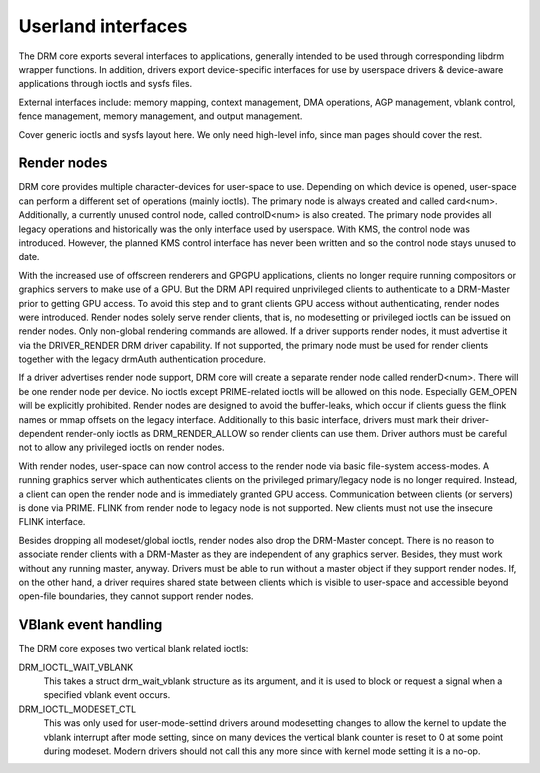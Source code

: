 
.. _drmExternals:

===================
Userland interfaces
===================

The DRM core exports several interfaces to applications, generally intended to be used through corresponding libdrm wrapper functions. In addition, drivers export device-specific
interfaces for use by userspace drivers & device-aware applications through ioctls and sysfs files.

External interfaces include: memory mapping, context management, DMA operations, AGP management, vblank control, fence management, memory management, and output management.

Cover generic ioctls and sysfs layout here. We only need high-level info, since man pages should cover the rest.


Render nodes
============

DRM core provides multiple character-devices for user-space to use. Depending on which device is opened, user-space can perform a different set of operations (mainly ioctls). The
primary node is always created and called card<num>. Additionally, a currently unused control node, called controlD<num> is also created. The primary node provides all legacy
operations and historically was the only interface used by userspace. With KMS, the control node was introduced. However, the planned KMS control interface has never been written
and so the control node stays unused to date.

With the increased use of offscreen renderers and GPGPU applications, clients no longer require running compositors or graphics servers to make use of a GPU. But the DRM API
required unprivileged clients to authenticate to a DRM-Master prior to getting GPU access. To avoid this step and to grant clients GPU access without authenticating, render nodes
were introduced. Render nodes solely serve render clients, that is, no modesetting or privileged ioctls can be issued on render nodes. Only non-global rendering commands are
allowed. If a driver supports render nodes, it must advertise it via the DRIVER_RENDER DRM driver capability. If not supported, the primary node must be used for render clients
together with the legacy drmAuth authentication procedure.

If a driver advertises render node support, DRM core will create a separate render node called renderD<num>. There will be one render node per device. No ioctls except
PRIME-related ioctls will be allowed on this node. Especially GEM_OPEN will be explicitly prohibited. Render nodes are designed to avoid the buffer-leaks, which occur if clients
guess the flink names or mmap offsets on the legacy interface. Additionally to this basic interface, drivers must mark their driver-dependent render-only ioctls as
DRM_RENDER_ALLOW so render clients can use them. Driver authors must be careful not to allow any privileged ioctls on render nodes.

With render nodes, user-space can now control access to the render node via basic file-system access-modes. A running graphics server which authenticates clients on the privileged
primary/legacy node is no longer required. Instead, a client can open the render node and is immediately granted GPU access. Communication between clients (or servers) is done via
PRIME. FLINK from render node to legacy node is not supported. New clients must not use the insecure FLINK interface.

Besides dropping all modeset/global ioctls, render nodes also drop the DRM-Master concept. There is no reason to associate render clients with a DRM-Master as they are independent
of any graphics server. Besides, they must work without any running master, anyway. Drivers must be able to run without a master object if they support render nodes. If, on the
other hand, a driver requires shared state between clients which is visible to user-space and accessible beyond open-file boundaries, they cannot support render nodes.


VBlank event handling
=====================

The DRM core exposes two vertical blank related ioctls:

DRM_IOCTL_WAIT_VBLANK
    This takes a struct drm_wait_vblank structure as its argument, and it is used to block or request a signal when a specified vblank event occurs.

DRM_IOCTL_MODESET_CTL
    This was only used for user-mode-settind drivers around modesetting changes to allow the kernel to update the vblank interrupt after mode setting, since on many devices the
    vertical blank counter is reset to 0 at some point during modeset. Modern drivers should not call this any more since with kernel mode setting it is a no-op.
